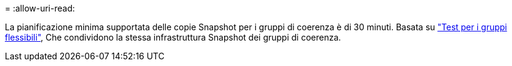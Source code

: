 = 
:allow-uri-read: 


La pianificazione minima supportata delle copie Snapshot per i gruppi di coerenza è di 30 minuti. Basata su link:https://www.netapp.com/media/12385-tr4571.pdf["Test per i gruppi flessibili"^], Che condividono la stessa infrastruttura Snapshot dei gruppi di coerenza.
